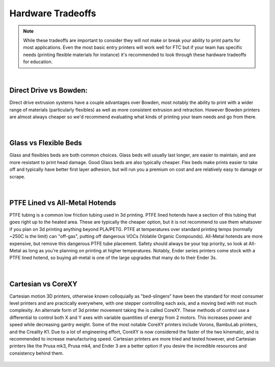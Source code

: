 Hardware Tradeoffs
==================

.. note:: While these tradeoffs are important to consider they will not make or break your ability
          to print parts for most applications. Even the most basic entry printers will work well 
          for FTC but if your team has specific needs (printing flexible materials for instance) 
          it's recommended to look through these hardware tradeoffs for education.

|

Direct Drive vs Bowden:
-----------------------

Direct drive extrusion systems have a couple advantages over Bowden, most 
notably the ability to print with a wider range of materials (particularly flexibles) as well as 
more consistent extrusion and retraction. However Bowden printers are almost always cheaper so we'd 
recommend evaluating what kinds of printing your team needs and go from there.

.. figure:: images/directvsbowden.png
  :align: center
  :width: 55%
  :alt: An image comparing direct drive and bowden setups.

|

Glass vs Flexible Beds
----------------------
Glass and flexibles beds are both common choices. Glass beds will usually last longer, are easier to maintain,
and are more resistant to print head damage. Good Glass beds are also typically cheaper. Flex beds make prints 
easier to take off and typically have better first layer adhesion, but will run you a premium on cost and are
relatively easy to damage or scrape.

.. figure:: images/flexiblebeds.png
  :align: center
  :width: 55%
  :alt: An image showing how flexible beds peel off of the bed.

|

PTFE Lined vs All-Metal Hotends
-------------------------------- 

PTFE tubing is a common low friction tubing used in 3d printing. PTFE lined hotends have a section of this tubing 
that goes right up to the heated area. These are typically the cheaper option, but it is not recommend to use
them whatsover if you plan on 3d printing anything beyond PLA/PETG. PTFE at temperatures over standard printing temps 
(normally ~250C is the limit) can "off-gas", putting off dangerous VOCs (Volatile Organic Compounds). All-Metal 
hotends are more expensive, but remove this dangerous PTFE tube placement. Safety should always be your top priority,
so look at All-Metal as long as you're planning on printing at higher temperatures. Notably, Ender series printers come 
stock with a PTFE lined hotend, so buying all-metal is one of the large upgrades that many do to their Ender 3s.

.. figure:: images/ptfelining.png
  :align: center
  :width: 55%
  :alt: An image comparing ptfe lined and all metal hotends.

|

Cartesian vs CoreXY 
-------------------

Cartesian motion 3D printers, otherwise known colloquially as "bed-slingers" have been the standard for most consumer 
level printers and are practically everywhere, with one stepper controlling each axis, and a moving bed with not much 
complexity. An alternate form of 3d printer movement taking the is called CoreXY. These methods of control use a 
differential to control both X and Y axes with variable quantities of energy from 2 motors. This increases power 
and speed while decreasing gantry weight. Some of the most notable CoreXY printers include Vorons, BambuLab printers, 
and the Creality K1. Due to a lot of engineering effort, CoreXY is now considered the faster of the two kinematic, 
and is recommended to increase manufacturing speed. Cartesian printers are more tried and tested however, and Cartesian
printers like the Prusa mk3, Prusa mk4, and Ender 3 are a better option if you desire the incredible resources and 
consistency behind them.

.. figure:: images/corexy.png
  :align: center
  :width: 55%
  :alt: An image showing a corexy belting setup.
